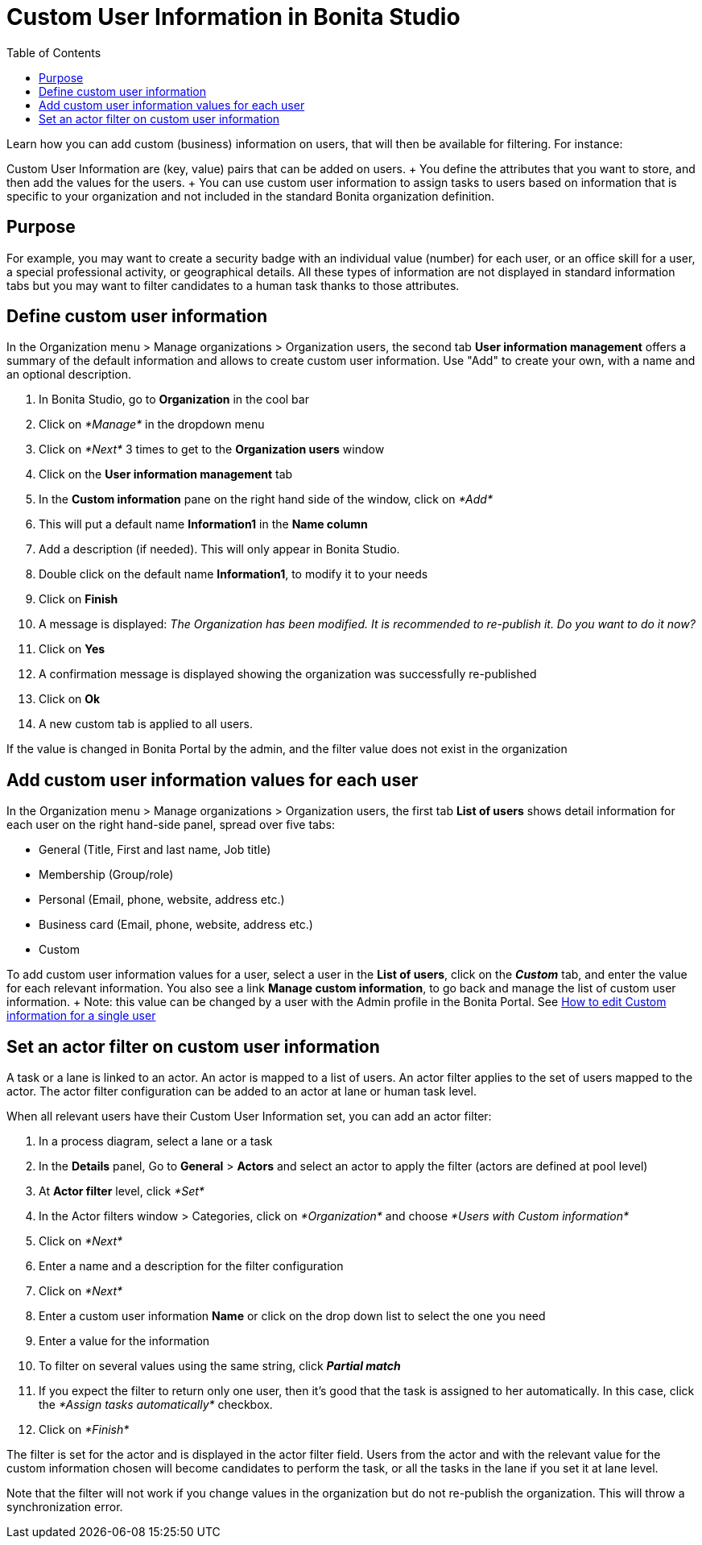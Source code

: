 = Custom User Information in Bonita Studio
:toc:

Learn how you can add custom (business) information on users, that will then be available for filtering.
For instance:

Custom User Information are (key, value) pairs that can be added on users.
+ You define the attributes that you want to store, and then add the values for the users.
+ You can use custom user information to assign tasks to users based on information that is specific to your organization and not included in the standard Bonita organization definition.

== Purpose

For example, you may want to create a security badge with an individual value (number) for each user, or an office skill for a user, a special professional activity, or geographical details.
All these types of information are not displayed in standard information tabs but you may want to filter candidates to a human task thanks to those attributes.

== Define custom user information

In the Organization menu > Manage organizations > Organization users, the second tab *User information management* offers a summary of the default information and allows to create custom user information.
Use "Add" to create your own, with a name and an optional description.

. In Bonita Studio, go to *Organization* in the cool bar
. Click on _*Manage*_ in the dropdown menu
. Click on _*Next*_ 3 times to get to the *Organization users* window
. Click on the *User information management* tab
. In the *Custom information* pane on the right hand side of the window, click on _*Add*_
. This will put a default name *Information1* in the *Name column*
. Add a description (if needed).
This will only appear in Bonita Studio.
. Double click on the default name *Information1*, to modify it to your needs
. Click on *Finish*
. A message is displayed: _The Organization has been modified.
It is recommended to re-publish it.
Do you want to do it now?_
. Click on *Yes*
. A confirmation message is displayed showing the organization was successfully re-published
. Click on *Ok*
. A new custom tab is applied to all users.

If the value is changed in Bonita Portal by the admin, and the filter value does not exist in the organization

== Add custom user information values for each user

In the Organization menu > Manage organizations > Organization users, the first tab *List of users* shows detail information for each user on the right hand-side panel, spread over five tabs:

* General (Title, First and last name, Job title)
* Membership (Group/role)
* Personal (Email, phone, website, address etc.)
* Business card (Email, phone, website, address etc.)
* Custom

To add custom user information values for a user, select a user in the *List of users*, click on the *_Custom_* tab, and enter the value for each relevant information.
You also see a link *Manage custom information*, to go back and manage the list of custom user information.
+ Note: this value can be changed by a user with the Admin profile in the Bonita Portal.
See xref:custom-user-information-in-bonita-bpm-portal.adoc[How to edit Custom information for a single user]

== Set an actor filter on custom user information

A task or a lane is linked to an actor.
An actor is mapped to a list of users.
An actor filter applies to the set of users mapped to the actor.
The actor filter configuration can be added to an actor at lane or human task level.

When all relevant users have their Custom User Information set, you can add an actor filter:

. In a process diagram, select a lane or a task
. In the *Details* panel, Go to *General* > *Actors* and select an actor to apply the filter (actors are defined at pool level)
. At *Actor filter* level, click _*Set*_
. In the Actor filters window > Categories, click on _*Organization*_ and choose  _*Users with Custom information*_
. Click on _*Next*_
. Enter a name and a description for the filter configuration
. Click on _*Next*_
. Enter a custom user information *Name* or click on the drop down list to select the one you need
. Enter a value for the information
. To filter on several values using the same string, click _**Partial match **_
. If you expect the filter to return only one user, then it's good that the task is assigned to her automatically.
In this case, click the _*Assign tasks automatically*_ checkbox.
. Click on _*Finish*_

The filter is set for the actor and is displayed in the actor filter field.
Users from the actor and with the relevant value for the custom information chosen will become candidates to perform the task, or all the tasks in the lane if you set it at lane level.

Note that the filter will not work if you change values in the organization but do not re-publish the organization.
This will throw a synchronization error.
